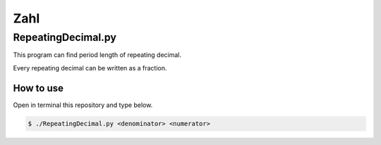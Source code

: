 .. coding: utf-8
====
Zahl
====

-------------------
RepeatingDecimal.py
-------------------
This program can find period length of repeating decimal.

Every repeating decimal can be written as a fraction.

~~~~~~~~~~
How to use
~~~~~~~~~~
Open in terminal this repository and type below.

.. code-block:: bash
        
        $ ./RepeatingDecimal.py <denominator> <numerator>
